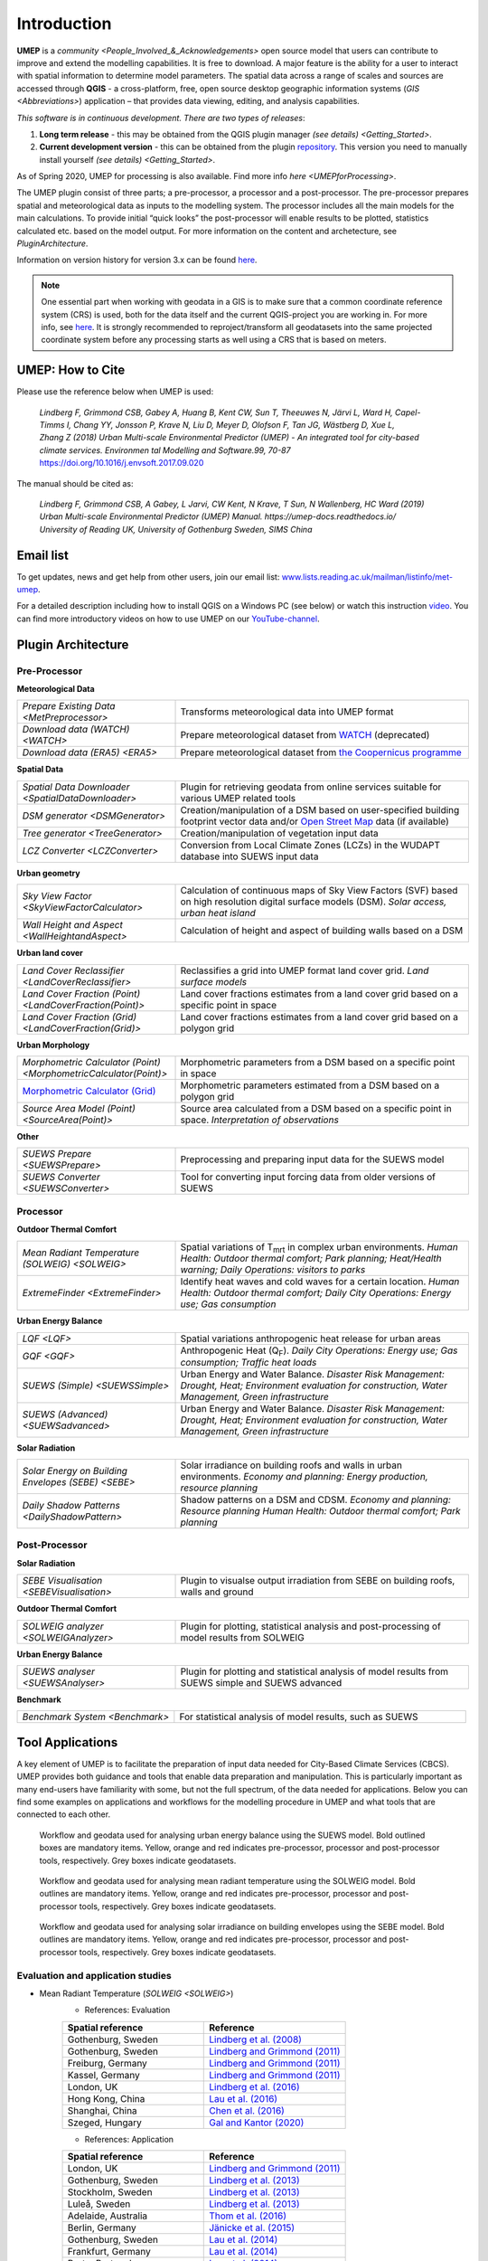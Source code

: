 .. _Introduction:

Introduction
============

**UMEP** is a `community <People_Involved_&_Acknowledgements>` open
source model that users can contribute to improve and extend the
modelling capabilities. It is free to download. A major feature is the
ability for a user to interact with spatial information to determine
model parameters. The spatial data across a range of scales and sources
are accessed through **QGIS** - a cross-platform, free, open source
desktop geographic information systems
(`GIS <Abbreviations>`) application –
that provides data viewing, editing, and analysis capabilities.
  
*This software is in continuous development. There are two types of
releases*:

#. **Long term release** - this may be obtained from the QGIS plugin
   manager `(see details) <Getting_Started>`.
#. **Current development version** - this can be obtained from the plugin
   `repository <https://github.com/UMEP-dev/UMEP>`__. This
   version you need to manually install yourself `(see details) <Getting_Started>`.

As of Spring 2020, UMEP for processing is also available. Find more info `here <UMEPforProcessing>`. 

The UMEP plugin consist of three
parts; a pre-processor, a processor and a post-processor. The
pre-processor prepares spatial and meteorological data as inputs to the
modelling system. The processor includes all the main models for the
main calculations. To provide initial “quick looks” the post-processor
will enable results to be plotted, statistics calculated etc. based on
the model output. For more information on the content and archetecture,
see `PluginArchitecture`.

Information on version history for version 3.x can be found `here <https://github.com/UMEP-dev/UMEP/commits/SuPy-QGIS3>`__.

.. note:: One essential part when working with geodata in a GIS is to make sure that a common coordinate reference system (CRS) is used, both for the data itself and the current QGIS-project you are working in. For more info, see `here <https://docs.qgis.org/3.4/en/docs/gentle_gis_introduction/coordinate_reference_systems.html>`__. It is strongly recommended to reproject/transform all geodatasets into the same projected coordinate system before any processing starts as well using a CRS that is based on meters.

UMEP: How to Cite
-----------------

Please use the reference below when UMEP is used:

.. epigraph::

  *Lindberg F, Grimmond CSB, Gabey A, Huang B, Kent CW, Sun T, Theeuwes N, Järvi L, Ward H, Capel-
  Timms I, Chang YY, Jonsson P, Krave N, Liu D, Meyer D, Olofson F, Tan JG, Wästberg D, Xue L,
  Zhang Z (2018) Urban Multi-scale Environmental Predictor (UMEP) - An integrated tool for city-based 
  climate services. Environmen tal Modelling and Software.99, 70-87* https://doi.org/10.1016/j.envsoft.2017.09.020

The manual should be cited as:

.. epigraph::

  *Lindberg F, Grimmond CSB, A Gabey, L Jarvi, CW Kent, N Krave, T Sun, N Wallenberg, HC Ward (2019) 
  Urban Multi-scale Environmental Predictor (UMEP) Manual. https://umep-docs.readthedocs.io/  
  University of Reading UK, University of Gothenburg Sweden, SIMS China*

Email list
----------
To get updates, news and get help from other users, join our email list: `www.lists.reading.ac.uk/mailman/listinfo/met-umep <https://www.lists.reading.ac.uk/mailman/listinfo/met-umep>`_.


For a detailed description including how to install QGIS on a Windows PC (see below) or watch this instruction `video <https://www.youtube.com/watch?v=ZEw_DVl772Q>`__. You can find more introductory videos on how to use UMEP on our `YouTube-channel <https://www.youtube.com/channel/UCTPkXncD3ghb5ZTdZe_u7gA>`__.

.. _PluginArchitecture:

Plugin Architecture
-------------------

Pre-Processor
~~~~~~~~~~~~~

**Meteorological Data**

.. list-table:: 
   :widths: 35 65
   :header-rows: 0

   * - `Prepare Existing Data <MetPreprocessor>`
     - Transforms meteorological data into UMEP format
   * - `Download data (WATCH) <WATCH>`
     - Prepare meteorological dataset from `WATCH <http://www.eu-watch.org/data_availability>`__ (deprecated)
   * - `Download data (ERA5) <ERA5>`
     - Prepare meteorological dataset from `the Coopernicus programme <https://climate.copernicus.eu/>`__

**Spatial Data**

.. list-table::
   :widths: 35 65
   :header-rows: 0

   * - `Spatial Data Downloader <SpatialDataDownloader>`
     - Plugin for retrieving geodata from online services suitable for various UMEP related tools
   * - `DSM generator <DSMGenerator>`
     - Creation/manipulation of a DSM based on user-specified building footprint vector data and/or `Open Street Map <http://www.openstreetmap.org>`__ data (if available)
   * - `Tree generator <TreeGenerator>`
     - Creation/manipulation of vegetation input data
   * - `LCZ Converter <LCZConverter>`
     - Conversion from Local Climate Zones (LCZs) in the WUDAPT database into SUEWS input data

**Urban geometry**

.. list-table::
   :widths: 35 65
   :header-rows: 0

   * - `Sky View Factor <SkyViewFactorCalculator>`
     - Calculation of continuous maps of Sky View Factors (SVF) based on high resolution digital surface models (DSM). *Solar access, urban heat island*
   * - `Wall Height and Aspect <WallHeightandAspect>`
     - Calculation of height and aspect of building walls based on a DSM

**Urban land cover**

.. list-table::
   :widths: 35 65
   :header-rows: 0

   * - `Land Cover Reclassifier <LandCoverReclassifier>`
     - Reclassifies a grid into UMEP format land cover grid. *Land surface models*
   * - `Land Cover Fraction (Point) <LandCoverFraction(Point)>`
     - Land cover fractions estimates from a land cover grid based on a specific point in space
   * - `Land Cover Fraction (Grid) <LandCoverFraction(Grid)>`
     - Land cover fractions estimates from a land cover grid based on a polygon grid

**Urban Morphology**

.. list-table::
   :widths: 35 65
   :header-rows: 0

   * - `Morphometric Calculator (Point) <MorphometricCalculator(Point)>`
     - Morphometric parameters from a DSM based on a specific point in space
   * - `Morphometric Calculator (Grid) <MorphometricCalculator(Grid)>`__
     - Morphometric parameters estimated from a DSM based on a polygon grid
   * - `Source Area Model (Point) <SourceArea(Point)>`
     - Source area calculated from a DSM based on a specific point in space. *Interpretation of observations*

**Other**

.. list-table::
   :widths: 35 65
   :header-rows: 0
   
   * - `SUEWS Prepare <SUEWSPrepare>`
     - Preprocessing and preparing input data for the SUEWS model
   * - `SUEWS Converter <SUEWSConverter>`
     - Tool for converting input forcing data from older versions of SUEWS

Processor
~~~~~~~~~

**Outdoor Thermal Comfort**

.. list-table::
   :widths: 35 65
   :header-rows: 0

   * - `Mean Radiant Temperature (SOLWEIG) <SOLWEIG>`
     - Spatial variations of T\ :sub:`mrt` in complex urban environments. *Human Health: Outdoor thermal comfort; Park planning; Heat/Health warning; Daily Operations: visitors to parks*
   * - `ExtremeFinder <ExtremeFinder>`
     - Identify heat waves and cold waves for a certain location. *Human Health: Outdoor thermal comfort; Daily City Operations: Energy use; Gas consumption*

**Urban Energy Balance**

.. list-table::
   :widths: 35 65
   :header-rows: 0

   * - `LQF <LQF>`
     - Spatial variations anthropogenic heat release for urban areas
   * - `GQF <GQF>`
     - Anthropogenic Heat (Q\ :sub:`F`). *Daily City Operations: Energy use; Gas consumption; Traffic heat loads*
   * - `SUEWS (Simple) <SUEWSSimple>`
     - Urban Energy and Water Balance. *Disaster Risk Management: Drought, Heat; Environment evaluation for construction, Water Management, Green infrastructure*
   * - `SUEWS (Advanced) <SUEWSadvanced>`
     - Urban Energy and Water Balance. *Disaster Risk Management: Drought, Heat; Environment evaluation for construction, Water Management, Green infrastructure*

 
**Solar Radiation**

.. list-table::
   :widths: 35 65
   :header-rows: 0

   * - `Solar Energy on Building Envelopes (SEBE) <SEBE>`
     - Solar irradiance on building roofs and walls in urban environments. *Economy and planning: Energy production, resource planning*
   * - `Daily Shadow Patterns <DailyShadowPattern>`
     - Shadow patterns on a DSM and CDSM. *Economy and planning: Resource planning Human Health: Outdoor thermal comfort; Park planning*


Post-Processor
~~~~~~~~~~~~~~
**Solar Radiation**

.. list-table::
   :widths: 35 65
   :header-rows: 0

   * - `SEBE Visualisation <SEBEVisualisation>`
     - Plugin to visualse output irradiation from SEBE on building roofs, walls and ground 


**Outdoor Thermal Comfort**

.. list-table::
   :widths: 35 65
   :header-rows: 0

   * - `SOLWEIG analyzer <SOLWEIGAnalyzer>`
     - Plugin for plotting, statistical analysis and post-processing of model results from SOLWEIG

 
**Urban Energy Balance**

.. list-table::
   :widths: 35 65
   :header-rows: 0

   * - `SUEWS analyser <SUEWSAnalyser>`
     - Plugin for plotting and statistical analysis of model results from SUEWS simple and SUEWS advanced


**Benchmark**

.. list-table::
   :widths: 35 65
   :header-rows: 0

   * - `Benchmark System <Benchmark>`
     - For statistical analysis of model results, such as SUEWS

.. _ToolApplications:
     
Tool Applications
-----------------

A key element of UMEP is to facilitate the preparation of input data
needed for City-Based Climate Services (CBCS). UMEP provides both
guidance and tools that enable data preparation and manipulation. This
is particularly important as many end-users have familiarity with some,
but not the full spectrum, of the data needed for applications. Below
you can find some examples on applications and workflows for the
modelling procedure in UMEP and what tools that are connected to each
other.

.. figure:: /images/SUEWSworkflow.png
   :alt:   None
   :width: 100%

   Workflow and geodata used for analysing urban energy balance
   using the SUEWS model. Bold outlined boxes are mandatory items.
   Yellow, orange and red indicates pre-processor, processor and
   post-processor tools, respectively. Grey boxes indicate geodatasets.

.. figure:: /images/SOLWEIGworkflow.png
   :alt:   None
   :width: 100%

   Workflow and geodata used for analysing mean radiant
   temperature using the SOLWEIG model. Bold outlines are mandatory
   items. Yellow, orange and red indicates pre-processor, processor and
   post-processor tools, respectively. Grey boxes indicate geodatasets.
   
.. figure:: /images/SEBE_flowchart.jpg
   :alt:   None
   :width: 100%

   Workflow and geodata used for analysing solar irradiance on building
   envelopes using the SEBE model. Bold outlines are mandatory
   items. Yellow, orange and red indicates pre-processor, processor and
   post-processor tools, respectively. Grey boxes indicate geodatasets.   

Evaluation and application studies
~~~~~~~~~~~~~~~~~~~~~~~~~~~~~~~~~~
* Mean Radiant Temperature (`SOLWEIG <SOLWEIG>`)
      - References: Evaluation
  
      .. list-table::
         :widths: 50 50
         :header-rows: 1

         * - Spatial reference
           - Reference
         * - Gothenburg, Sweden
           - `Lindberg et al. (2008) <http://link.springer.com/article/10.1007/s00484-008-0162-7>`__
         * - Gothenburg, Sweden
           - `Lindberg and Grimmond (2011) <http://link.springer.com/article/10.1007/s00704-010-0382-8>`__
         * - Freiburg, Germany
           - `Lindberg and Grimmond (2011) <http://link.springer.com/article/10.1007/s00704-010-0382-8>`__
         * - Kassel, Germany
           - `Lindberg and Grimmond (2011) <http://link.springer.com/article/10.1007/s00704-010-0382-8>`__
         * - London, UK
           - `Lindberg et al. (2016) <http://link.springer.com/article/10.1007/s00484-016-1135-x>`__
         * - Hong Kong, China
           - `Lau et al. (2016) <http://www.sciencedirect.com/science/article/pii/S0378778815300645>`__
         * - Shanghai, China
           - `Chen et al. (2016) <http://www.sciencedirect.com/science/article/pii/S037877881630812X>`__
         * - Szeged, Hungary
           - `Gal and Kantor (2020) <https://www.sciencedirect.com/science/article/pii/S2212095519301804?via%3Dihub>`__
      - References: Application
	  
      .. list-table::
         :widths: 50 50
         :header-rows: 1

         * - Spatial reference
           - Reference
         * - London, UK
           - `Lindberg and Grimmond (2011) <http://link.springer.com/article/10.1007/s11252-011-0184-5>`__
         * - Gothenburg, Sweden
           - `Lindberg et al. (2013) <http://link.springer.com/article/10.1007/s00484-013-0638-y>`__
         * - Stockholm, Sweden
           - `Lindberg et al. (2013) <http://link.springer.com/article/10.1007/s00484-013-0638-y>`__
         * - Luleå, Sweden
           - `Lindberg et al. (2013) <http://link.springer.com/article/10.1007/s00484-013-0638-y>`__
         * - Adelaide, Australia
           - `Thom et al. (2016) <http://www.sciencedirect.com/science/article/pii/S1618866716301297>`__
         * - Berlin, Germany
           - `Jänicke et al. (2015) <http://www.sciencedirect.com/science/article/pii/S2212095515300341>`__
         * - Gothenburg, Sweden
           - `Lau et al. (2014) <http://link.springer.com/article/10.1007/s00484-014-0898-1>`__
         * - Frankfurt, Germany
           - `Lau et al. (2014) <http://link.springer.com/article/10.1007/s00484-014-0898-1>`__
         * - Porto, Portugal
           - `Lau et al. (2014) <http://link.springer.com/article/10.1007/s00484-014-0898-1>`__
         * - Gothenburg, Sweden
           - `Lindberg et al. (2016) <http://www.sciencedirect.com/science/article/pii/S2210670716300579>`__
         * - Gothenburg, Sweden
           - `Thorsson et al. (2011) <http://onlinelibrary.wiley.com/doi/10.1002/joc.2231/abstract>`__
         * - Stockholm, Sweden
           - `Thorsson et al. (2014) <http://www.sciencedirect.com/science/article/pii/S2212095514000054>`__

* Pedestrian Wind Speed
            - References: Evaluation
            .. list-table::
               :widths: 50 50
               :header-rows: 1

               * - Spatial reference
                 - Reference
               * - Global
                 - `Johansson et al. (2015) <http://link.springer.com/article/10.1007/s00704-015-1405-2>`__


* Anthropogenic Heat (Qf) (LUCY)
            - References: Evaluation

            .. list-table::
               :widths: 50 50
               :header-rows: 1

               * - Spatial reference
                 - Reference
               * - Global
                 - `Allen et al. (2011) <http://onlinelibrary.wiley.com/doi/10.1002/joc.2210/abstract>`__
            - References: Application

            .. list-table::
               :widths: 50 50
               :header-rows: 1

               * - Spatial reference
                 - Reference
               * - Europe
                 - `Lindberg et al. (2013) <http://www.sciencedirect.com/science/article/pii/S2212095513000059>`__


* Urban Energy and Water Balance (`SUEWS <SUEWSSimple>`)
            Publications related to SUEWS is found `here <https://suews-docs.readthedocs.io/en/latest/recent-publications.html>`__.


* Solar Energy on Building Envelopes (SEBE)
            - References: Evaluation

            .. list-table::
               :widths: 50 50
               :header-rows: 1

               * - Spatial reference
                 - Reference
               * - Gothenburg, Sweden
                 - `Lindberg et al. (2015) <http://www.sciencedirect.com/science/article/pii/S0038092X15001164>`__
               * - Vienna, Austria
                 - `Revez et al. (2020) <https://www.sciencedirect.com/science/article/pii/S0038092X20300827>`__

            - References: Application

            .. list-table::
               :widths: 50 50
               :header-rows: 1

               * - Spatial reference
                 - Reference
               * - Dar es Salam, Tanzania
                 - `Lau et al. (2016) <http://www.sciencedirect.com/science/article/pii/S2210670716304267>`__
               * - Stockholm, Sweden
                 - `Online mapping service (in Swedish) <http://www.energiradgivningen.se/sites/all/themes/energi/map/index.html>`__
               * - Uppsala, Sweden
                 - `Online mapping service (in Swedish) <http://ec2-54-77-203-12.eu-west-1.compute.amazonaws.com/uppsala/>`__
               * - Gothenburg, Sweden
                 - `Online mapping service (in Swedish) <http://www.goteborgenergi.se/Privat/Projekt_och_etableringar/Fornybar_energi/Solceller/Solkartan/>`__
               * - Eskilstuna, Sweden
                 - `Online mapping service (in Swedish) <http://karta.eskilstuna.se/eskilstunakartan/x/#maps/1069>`__

* Daily Shadow Patterns
            - References: Evaluation

            .. list-table::
               :widths: 50 50
               :header-rows: 1

               * - Spatial reference
                 - Reference
               * - Borås, Sweden
                 - `Hu et al. (2015) <http://link.springer.com/article/10.1007/s00704-015-1508-9>`__
            
            - References: Application
            .. list-table::
               :widths: 50 50
               :header-rows: 1

               * - Spatial reference
                 - Reference
               * - London, UK
                 - `Lindberg et al. (2015) <http://www.sciencedirect.com/science/article/pii/S221209551400090X>`__
               * - Gothenburg, Sweden
                 - `Lindberg et al. (2011) <http://www.sciencedirect.com/science/article/pii/S0266352X11000693>`__


.. _QGIS3Version:

Road map for QGIS3 Version
--------------------------

The migration of UMEP into QGIS3 is complete. Some plugins are still experimental. Please report any issues to our `repository <https://github.com/UMEP-dev/UMEP>`__. 

